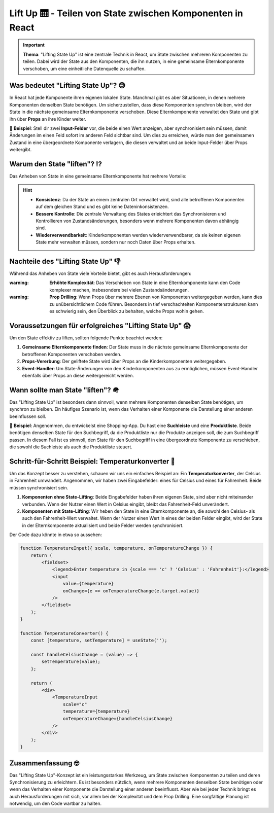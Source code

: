 Lift Up 🛗 - Teilen von State zwischen Komponenten in React
======================================================================

.. important::
    **Thema**: "Lifting State Up" ist eine zentrale Technik in React, um State zwischen mehreren Komponenten zu teilen. Dabei wird der State aus den Komponenten, die ihn nutzen, in eine gemeinsame Elternkomponente verschoben, um eine einheitliche Datenquelle zu schaffen.

Was bedeutet "Lifting State Up"?  😓
--------------------------------------------
In React hat jede Komponente ihren eigenen lokalen State. Manchmal gibt es aber Situationen, in denen mehrere Komponenten denselben State benötigen. Um sicherzustellen, dass diese Komponenten synchron bleiben, wird der State in die nächste gemeinsame Elternkomponente verschoben. Diese Elternkomponente verwaltet den State und gibt ihn über **Props** an ihre Kinder weiter.

📌 **Beispiel**: Stell dir zwei **Input-Felder** vor, die beide einen Wert anzeigen, aber synchronisiert sein müssen, damit Änderungen im einen Feld sofort im anderen Feld sichtbar sind. Um dies zu erreichen, würde man den gemeinsamen Zustand in eine übergeordnete Komponente verlagern, die diesen verwaltet und an beide Input-Felder über Props weitergibt.

Warum den State "liften"? ⁉️
--------------------------------------------
Das Anheben von State in eine gemeinsame Elternkomponente hat mehrere Vorteile:

.. hint::
    - **Konsistenz**: Da der State an einem zentralen Ort verwaltet wird, sind alle betroffenen Komponenten auf dem gleichen Stand und es gibt keine Dateninkonsistenzen.
    - **Bessere Kontrolle**: Die zentrale Verwaltung des States erleichtert das Synchronisieren und Kontrollieren von Zustandsänderungen, besonders wenn mehrere Komponenten davon abhängig sind.
    - **Wiederverwendbarkeit**: Kinderkomponenten werden wiederverwendbarer, da sie keinen eigenen State mehr verwalten müssen, sondern nur noch Daten über Props erhalten.

Nachteile des "Lifting State Up" 👎
--------------------------------------------
Während das Anheben von State viele Vorteile bietet, gibt es auch Herausforderungen:

:warning: **Erhöhte Komplexität**: Das Verschieben von State in eine Elternkomponente kann den Code komplexer machen, insbesondere bei vielen Zustandsänderungen.

:warning: **Prop Drilling**: Wenn Props über mehrere Ebenen von Komponenten weitergegeben werden, kann dies zu unübersichtlichem Code führen. Besonders in tief verschachtelten Komponentenstrukturen kann es schwierig sein, den Überblick zu behalten, welche Props wohin gehen.

Voraussetzungen für erfolgreiches "Lifting State Up" 😱
----------------------------------------------------------
Um den State effektiv zu liften, sollten folgende Punkte beachtet werden:

1. **Gemeinsame Elternkomponente finden**: Der State muss in die nächste gemeinsame Elternkomponente der betroffenen Komponenten verschoben werden.
2. **Props-Vererbung**: Der geliftete State wird über Props an die Kinderkomponenten weitergegeben.
3. **Event-Handler**: Um State-Änderungen von den Kinderkomponenten aus zu ermöglichen, müssen Event-Handler ebenfalls über Props an diese weitergereicht werden.


Wann sollte man State "liften"? 🪖
-----------------------------------
Das "Lifting State Up" ist besonders dann sinnvoll, wenn mehrere Komponenten denselben State benötigen, um synchron zu bleiben. Ein häufiges Szenario ist, wenn das Verhalten einer Komponente die Darstellung einer anderen beeinflussen soll.

📌 **Beispiel**: Angenommen, du entwickelst eine Shopping-App. Du hast eine **Suchleiste** und eine **Produktliste**. Beide benötigen denselben State für den Suchbegriff, da die Produktliste nur die Produkte anzeigen soll, die zum Suchbegriff passen. In diesem Fall ist es sinnvoll, den State für den Suchbegriff in eine übergeordnete Komponente zu verschieben, die sowohl die Suchleiste als auch die Produktliste steuert.

Schritt-für-Schritt Beispiel: Temperaturkonverter 👟
-------------------------------------------------------
Um das Konzept besser zu verstehen, schauen wir uns ein einfaches Beispiel an: Ein **Temperaturkonverter**, der Celsius in Fahrenheit umwandelt. Angenommen, wir haben zwei Eingabefelder: eines für Celsius und eines für Fahrenheit. Beide müssen synchronisiert sein.

1. **Komponenten ohne State-Lifting**: Beide Eingabefelder haben ihren eigenen State, sind aber nicht miteinander verbunden. Wenn der Nutzer einen Wert in Celsius eingibt, bleibt das Fahrenheit-Feld unverändert.
   
2. **Komponenten mit State-Lifting**: Wir heben den State in eine Elternkomponente an, die sowohl den Celsius- als auch den Fahrenheit-Wert verwaltet. Wenn der Nutzer einen Wert in eines der beiden Felder eingibt, wird der State in der Elternkomponente aktualisiert und beide Felder werden synchronisiert.

Der Code dazu könnte in etwa so aussehen:

.. code-block:: jsx

    function TemperatureInput({ scale, temperature, onTemperatureChange }) {
        return (
            <fieldset>
                <legend>Enter temperature in {scale === 'c' ? 'Celsius' : 'Fahrenheit'}:</legend>
                <input 
                    value={temperature} 
                    onChange={e => onTemperatureChange(e.target.value)} 
                />
            </fieldset>
        );
    }

    function TemperatureConverter() {
        const [temperature, setTemperature] = useState('');

        const handleCelsiusChange = (value) => {
            setTemperature(value);
        };

        return (
            <div>
                <TemperatureInput 
                    scale="c" 
                    temperature={temperature} 
                    onTemperatureChange={handleCelsiusChange} 
                />
            </div>
        );
    }

Zusammenfassung 🤓
----------------------------
Das "Lifting State Up"-Konzept ist ein leistungsstarkes Werkzeug, um State zwischen Komponenten zu teilen und deren Synchronisierung zu erleichtern. Es ist besonders nützlich, wenn mehrere Komponenten denselben State benötigen oder wenn das Verhalten einer Komponente die Darstellung einer anderen beeinflusst. Aber wie bei jeder Technik bringt es auch Herausforderungen mit sich, vor allem bei der Komplexität und dem Prop Drilling. Eine sorgfältige Planung ist notwendig, um den Code wartbar zu halten.

